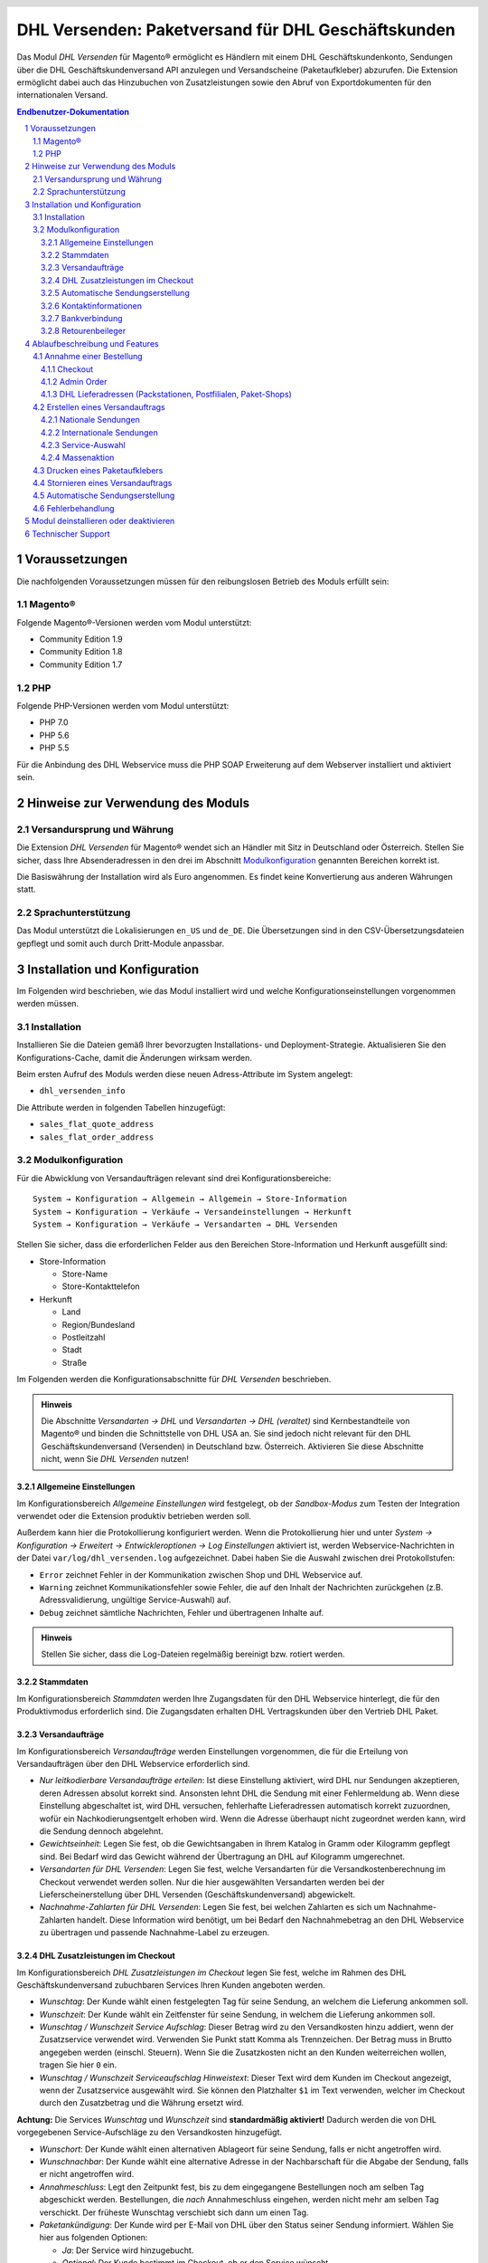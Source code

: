 .. |date| date:: %d/%m/%Y
.. |year| date:: %Y

.. footer::
   .. class:: footertable

   +-------------------------+-------------------------+
   | Stand: |date|           | .. class:: rightalign   |
   |                         |                         |
   |                         | ###Page###/###Total###  |
   +-------------------------+-------------------------+

.. header::
   .. image:: images/dhl.jpg
      :width: 4.5cm
      :height: 1.2cm
      :align: right

.. sectnum::

===================================================
DHL Versenden: Paketversand für DHL Geschäftskunden
===================================================

Das Modul *DHL Versenden* für Magento® ermöglicht es Händlern mit einem
DHL Geschäftskundenkonto, Sendungen über die DHL Geschäftskundenversand API
anzulegen und Versandscheine (Paketaufkleber) abzurufen. Die Extension
ermöglicht dabei auch das Hinzubuchen von Zusatzleistungen sowie den Abruf von
Exportdokumenten für den internationalen Versand.

.. raw:: pdf

   PageBreak

.. contents:: Endbenutzer-Dokumentation

.. raw:: pdf

   PageBreak

Voraussetzungen
===============

Die nachfolgenden Voraussetzungen müssen für den reibungslosen Betrieb des Moduls erfüllt sein:

Magento®
--------

Folgende Magento®-Versionen werden vom Modul unterstützt:

- Community Edition 1.9
- Community Edition 1.8
- Community Edition 1.7

PHP
---

Folgende PHP-Versionen werden vom Modul unterstützt:

- PHP 7.0
- PHP 5.6
- PHP 5.5

Für die Anbindung des DHL Webservice muss die PHP SOAP Erweiterung auf dem
Webserver installiert und aktiviert sein.


Hinweise zur Verwendung des Moduls
==================================

Versandursprung und Währung
---------------------------

Die Extension *DHL Versenden* für Magento® wendet sich an Händler mit Sitz in
Deutschland oder Österreich. Stellen Sie sicher, dass Ihre Absenderadressen in
den drei im Abschnitt Modulkonfiguration_ genannten Bereichen korrekt ist.

Die Basiswährung der Installation wird als Euro angenommen. Es findet keine
Konvertierung aus anderen Währungen statt.

Sprachunterstützung
-------------------

Das Modul unterstützt die Lokalisierungen ``en_US`` und ``de_DE``. Die Übersetzungen
sind in den CSV-Übersetzungsdateien gepflegt und somit auch durch Dritt-Module anpassbar.

.. raw:: pdf

   PageBreak

Installation und Konfiguration
==============================

Im Folgenden wird beschrieben, wie das Modul installiert wird und welche
Konfigurationseinstellungen vorgenommen werden müssen.

Installation
------------

Installieren Sie die Dateien gemäß Ihrer bevorzugten Installations- und
Deployment-Strategie. Aktualisieren Sie den Konfigurations-Cache, damit die
Änderungen wirksam werden.

Beim ersten Aufruf des Moduls werden diese neuen Adress-Attribute im System angelegt:

- ``dhl_versenden_info``

Die Attribute werden in folgenden Tabellen hinzugefügt:

- ``sales_flat_quote_address``
- ``sales_flat_order_address``

Modulkonfiguration
------------------

Für die Abwicklung von Versandaufträgen relevant sind drei Konfigurationsbereiche:

::

    System → Konfiguration → Allgemein → Allgemein → Store-Information
    System → Konfiguration → Verkäufe → Versandeinstellungen → Herkunft
    System → Konfiguration → Verkäufe → Versandarten → DHL Versenden

Stellen Sie sicher, dass die erforderlichen Felder aus den Bereichen
Store-Information und Herkunft ausgefüllt sind:

* Store-Information

  * Store-Name
  * Store-Kontakttelefon
* Herkunft

  * Land
  * Region/Bundesland
  * Postleitzahl
  * Stadt
  * Straße

Im Folgenden werden die Konfigurationsabschnitte für *DHL Versenden* beschrieben.

.. admonition:: Hinweis

   Die Abschnitte *Versandarten → DHL* und *Versandarten → DHL (veraltet)*
   sind Kernbestandteile von Magento® und binden die Schnittstelle von DHL USA an.
   Sie sind jedoch nicht relevant für den DHL Geschäftskundenversand (Versenden)
   in Deutschland bzw. Österreich. Aktivieren Sie diese Abschnitte nicht, wenn Sie
   *DHL Versenden* nutzen!


Allgemeine Einstellungen
~~~~~~~~~~~~~~~~~~~~~~~~

Im Konfigurationsbereich *Allgemeine Einstellungen* wird festgelegt, ob der
*Sandbox-Modus* zum Testen der Integration verwendet oder die
Extension produktiv betrieben werden soll.

Außerdem kann hier die Protokollierung konfiguriert werden. Wenn die Protokollierung
hier und unter *System → Konfiguration → Erweitert → Entwickleroptionen → Log
Einstellungen* aktiviert ist, werden Webservice-Nachrichten in der Datei
``var/log/dhl_versenden.log`` aufgezeichnet. Dabei haben Sie die Auswahl zwischen
drei Protokollstufen:

* ``Error`` zeichnet Fehler in der Kommunikation zwischen Shop und DHL Webservice auf.
* ``Warning`` zeichnet Kommunikationsfehler sowie Fehler, die auf den Inhalt der
  Nachrichten zurückgehen (z.B. Adressvalidierung, ungültige Service-Auswahl) auf.
* ``Debug`` zeichnet sämtliche Nachrichten, Fehler und übertragenen Inhalte auf.

.. admonition:: Hinweis

   Stellen Sie sicher, dass die Log-Dateien regelmäßig bereinigt bzw. rotiert werden.

Stammdaten
~~~~~~~~~~

Im Konfigurationsbereich *Stammdaten* werden Ihre Zugangsdaten für den DHL Webservice
hinterlegt, die für den Produktivmodus erforderlich sind. Die Zugangsdaten erhalten
DHL Vertragskunden über den Vertrieb DHL Paket.

Versandaufträge
~~~~~~~~~~~~~~~

Im Konfigurationsbereich *Versandaufträge* werden Einstellungen vorgenommen, die
für die Erteilung von Versandaufträgen über den DHL Webservice erforderlich sind.

* *Nur leitkodierbare Versandaufträge erteilen*: Ist diese Einstellung aktiviert,
  wird DHL nur Sendungen akzeptieren, deren Adressen absolut korrekt sind. Ansonsten
  lehnt DHL die Sendung mit einer Fehlermeldung ab. Wenn diese Einstellung abgeschaltet
  ist, wird DHL versuchen, fehlerhafte Lieferadressen automatisch korrekt zuzuordnen,
  wofür ein Nachkodierungsentgelt erhoben wird. Wenn die Adresse überhaupt nicht
  zugeordnet werden kann, wird die Sendung dennoch abgelehnt.
* *Gewichtseinheit*: Legen Sie fest, ob die Gewichtsangaben in Ihrem Katalog in
  Gramm oder Kilogramm gepflegt sind. Bei Bedarf wird das Gewicht während der
  Übertragung an DHL auf Kilogramm umgerechnet.
* *Versandarten für DHL Versenden*: Legen Sie fest, welche Versandarten für die
  Versandkostenberechnung im Checkout verwendet werden sollen. Nur die hier ausgewählten
  Versandarten werden bei der Lieferscheinerstellung über DHL Versenden
  (Geschäftskundenversand) abgewickelt.
* *Nachnahme-Zahlarten für DHL Versenden*: Legen Sie fest, bei welchen Zahlarten
  es sich um Nachnahme-Zahlarten handelt. Diese Information wird benötigt, um
  bei Bedarf den Nachnahmebetrag an den DHL Webservice zu übertragen und passende
  Nachnahme-Label zu erzeugen.

.. raw:: pdf

   PageBreak

DHL Zusatzleistungen im Checkout
~~~~~~~~~~~~~~~~~~~~~~~~~~~~~~~~

Im Konfigurationsbereich *DHL Zusatzleistungen im Checkout* legen Sie fest,
welche im Rahmen des DHL Geschäftskundenversand zubuchbaren Services Ihren Kunden
angeboten werden.

* *Wunschtag*: Der Kunde wählt einen festgelegten Tag für seine Sendung,
  an welchem die Lieferung ankommen soll.
* *Wunschzeit*: Der Kunde wählt ein Zeitfenster für seine Sendung,
  in welchem die Lieferung ankommen soll.
* *Wunschtag / Wunschzeit Service Aufschlag*: Dieser Betrag wird zu den Versandkosten
  hinzu addiert, wenn der Zusatzservice verwendet wird. Verwenden Sie Punkt statt Komma
  als Trennzeichen. Der Betrag muss in Brutto angegeben werden (einschl. Steuern).
  Wenn Sie die Zusatzkosten nicht an den Kunden weiterreichen wollen, tragen Sie hier
  ``0`` ein.
* *Wunschtag / Wunschzeit Serviceaufschlag Hinweistext*: Dieser Text wird dem Kunden
  im Checkout angezeigt, wenn der Zusatzservice ausgewählt wird. Sie können den
  Platzhalter ``$1`` im Text verwenden, welcher im Checkout durch den Zusatzbetrag
  und die Währung ersetzt wird.

**Achtung:** Die Services *Wunschtag* und *Wunschzeit* sind **standardmäßig aktiviert!**
Dadurch werden die von DHL vorgegebenen Service-Aufschläge zu den Versandkosten
hinzugefügt.

* *Wunschort*: Der Kunde wählt einen alternativen Ablageort für seine Sendung,
  falls er nicht angetroffen wird.
* *Wunschnachbar*: Der Kunde wählt eine alternative Adresse in der Nachbarschaft
  für die Abgabe der Sendung, falls er nicht angetroffen wird.
* *Annahmeschluss*: Legt den Zeitpunkt fest, bis zu dem eingegangene Bestellungen
  noch am selben Tag abgeschickt werden. Bestellungen, die *nach* Annahmeschluss
  eingehen, werden nicht mehr am selben Tag verschickt. Der früheste Wunschtag
  verschiebt sich dann um einen Tag.
* *Paketankündigung*: Der Kunde wird per E-Mail von DHL über den Status seiner
  Sendung informiert. Wählen Sie hier aus folgenden Optionen:

  * *Ja*: Der Service wird hinzugebucht.
  * *Optional*: Der Kunde bestimmt im Checkout, ob er den Service wünscht.
  * *Nein*: Der Service wird nicht hinzugebucht.

.. admonition:: Zusatzkosten für Wunschtag / Wunschzeit

   Bei Nutzung der Versandart *Free Shipping / Versandkostenfrei* werden die eingestellten
   Zusatzkosten generell außer Kraft gesetzt!

Wenn die Versandart *Table Rates / Tabellenbasierte Versandkosten* genutzt wird und eine
Grenze für kostenlosen Versand festgelegt werden soll, empfehlen wir dazu eine
Warenkorbpreisregel einzurichten. Durch Nutzung dieser Versandart bleiben die Aufpreise
für Zusatzservices erhalten.

.. admonition:: Hinweis zu Annahmeschluss

   Für dieses Feature ist die Serverzeit Ihres Systems wichtig. Damit die Zeitschwelle
   korrekt funktioniert, muss die Serverzeit richtig gesetzt sein. Achten Sie auf eventuelle
   Verschiebungen durch Sommer- bzw. Winterzeit oder abweichende Zeitzonen. Setzen Sie
   wenn nötig eine andere Annahmeschluss-Zeit, um dies auszugleichen.

.. raw:: pdf

   PageBreak

Automatische Sendungserstellung
~~~~~~~~~~~~~~~~~~~~~~~~~~~~~~~

Im Konfigurationsbereich *Automatische Sendungserstellung* legen Sie fest, ob
automatisch Lieferscheine erzeugt und Paketaufkleber abgerufen werden sollen.

Die Einstellung *Kundenbenachrichtigung* ermöglicht es, die Versandinformationen
per E-Mail an den Kunden zu schicken, wenn ein Lieferschein erfolgreich erzeugt
wurde.

Darüber hinaus können Sie bestimmen, welchen Bestell-Status eine Bestellung haben
muss, um während der automatischen Sendungserstellung berücksichtigt zu werden. Hierüber
können Sie steuern, welche Bestellungen von der automatischen Verarbeitung ausgeschlossen
werden sollen.

Außerdem legen Sie hier diejenigen Services fest, die standardmäßig hinzugebucht
werden sollen.

Kontaktinformationen
~~~~~~~~~~~~~~~~~~~~

Im Konfigurationsbereich *Kontaktinformationen* legen Sie fest, welche Absenderdaten
während der Erstellung von Versandaufträgen an DHL übermittelt werden sollen.

Bankverbindung
~~~~~~~~~~~~~~

Im Konfigurationsbereich *Bankverbindung* legen Sie fest, welche Bankdaten im
Rahmen von Nachnahme-Versandaufträgen an DHL übermittelt werden.
Der vom Kunden erhobene Nachnahmebetrag wird auf dieses Konto transferiert.

Beachten Sie, dass die Bankverbindung ggf. auch in Ihrem DHL-Konto hinterlegt werden
muss. I.d.R. kann dies über das DHL Geschäftskundenportal erledigt werden.

Retourenbeileger
~~~~~~~~~~~~~~~~

Im Konfigurationsbereich *Retourenbeileger* legen Sie fest, welche Empfängeradresse
auf das Retoure-Label gedruckt werden soll, wenn dieser Service gebucht wird.

.. raw:: pdf

   PageBreak

Ablaufbeschreibung und Features
===============================

Annahme einer Bestellung
------------------------

Im Folgenden wird beschrieben, wie sich die Extension *DHL Versenden* in den
Bestellprozess integriert.

Checkout
~~~~~~~~

In der Modulkonfiguration_ wurden Versandarten für die rückwärtige Abwicklung
der Versandaufträge / Erstellung der Paketaufkleber eingestellt. Wählt der Kunde
im Checkout-Schritt *Versandart* eine dieser DHL-Versandarten, so werden ihm die
in der Konfiguration aktivierten Zusatzleistungen zur Wahl gestellt.

.. image:: images/de/checkout_services.png
   :scale: 180 %

Im Checkout-Schritt *Zahlungsinformation* werden Nachnahme-Zahlungen deaktiviert,
falls der Nachnahme-Service für die gewählte Lieferadresse nicht zur Verfügung
steht.

Der Kunde kann auf den Link "Oder wählen Sie die Lieferung an einen Paketshop oder
eine Postfiliale" klicken. Dadurch wird er zum Schritt *Lieferadresse* zurück
geleitet und kann nun einen DHL Abholort wählen. Falls das Modul "Dhl Locationfinder"
installiert ist, wird zudem vorausgewählt, dass der Parcelshop Finder verwendet werden
soll.

.. raw:: pdf

   PageBreak

Admin Order
~~~~~~~~~~~

Bei der Erzeugung von Bestellungen im Admin Panel stehen keine Zusatzleistungen
zur Verfügung. Nachnahme-Zahlarten werden ebenso wie im Checkout deaktiviert, falls
der Nachnahme-Service für die gewählte Lieferadresse nicht zur Verfügung steht.


DHL Lieferadressen (Packstationen, Postfilialen, Paket-Shops)
~~~~~~~~~~~~~~~~~~~~~~~~~~~~~~~~~~~~~~~~~~~~~~~~~~~~~~~~~~~~~

Die Extension *DHL Versenden* selbst bietet nur eine eingeschränkte Unterstützung
von DHL Lieferadressen im Checkout:

* Das Format *Packstation 123* im Feld *Straße* wird erkannt.
* Das Format *Postfiliale 123* im Feld *Straße* wird erkannt.
* Ein numerischer Wert im Feld *Firma* wird als Postnummer erkannt.

Eine umfassendere Unterstützung von DHL Lieferadressen im Zusammenspiel mit der
Erteilung von Versandaufträgen über den DHL Webservice bietet die separate
Extension `DHL Location Finder`_ ab der Version 1.0.2:

* Interaktive Karte zur Auswahl der DHL Lieferadresse
* Validierung der Kundeneingaben
* Unterstützung von Paket-Shops

.. _DHL Location Finder: https://www.magentocommerce.com/magento-connect/dhl-location-finder-standortsuche.html

Erstellen eines Versandauftrags
-------------------------------

Im Folgenden Abschnitt wird beschrieben, wie zu einer Bestellung ein Versandauftrag
erstellt und ein Paketaufkleber abgerufen wird.

Nationale Sendungen
~~~~~~~~~~~~~~~~~~~

Öffnen Sie im Admin Panel eine Bestellung, deren Versandart mit dem DHL
Geschäftskundenversand verknüpft ist (siehe Modulkonfiguration_, Abschnitt *Versandarten
für DHL Versenden*. Betätigen Sie dann den Button *Versand* im oberen Bereich der Seite.

.. image:: images/de/button_ship.png

Es öffnet sich die Seite *Neuer Versand für Bestellung*. Wählen Sie die Checkbox
*Paketaufkleber erstellen* an und betätigen Sie den Button *Lieferschein erstellen...*.

.. image:: images/de/button_submit_shipment.png
   :scale: 75 %

Es öffnet sich nun ein Popup zur Definition der im Paket enthaltenen Artikel.
Betätigen Sie den Button *Artikel hinzufügen*, markieren Sie die bestellten
Produkte und bestätigen Sie Ihre Auswahl durch Klick auf
*Gewählte Artikel zum Paket hinzufügen*. Die Angabe der Paketmaße ist optional.

.. admonition:: Hinweis

   Die Aufteilung der Produkte in mehrere Pakete wird vom DHL Webservice
   derzeit nicht unterstützt. Erstellen Sie alternativ mehrere Lieferscheine
   (Teillieferung / Partial Shipment) zu einer Bestellung.

Der Button *OK* im Popup ist nun aktiviert. Bei Betätigung wird ein Versandauftrag
an DHL übermittelt und im Erfolgsfall der resultierende Paketaufkleber abgerufen.
Im Fehlerfall wird die vom Webservice erhaltene Fehlermeldung eingeblendet und
die Bestellung kann entsprechend korrigiert werden, siehe auch Fehlerbehandlung_.

Internationale Sendungen
~~~~~~~~~~~~~~~~~~~~~~~~

Bei Sendungen mit einer Lieferadresse außerhalb der EU werden zusätzliche Felder
im Popup zur Definition der im Paket enthaltenen Artikel eingeblendet. Geben
Sie für den Abruf der notwendigen Exportdokumente mindestens die Zolltarifnummern
sowie den Inhaltstyp der Sendung an.

Gehen Sie ansonsten wie im Abschnitt `Nationale Sendungen`_ beschrieben vor.

Service-Auswahl
~~~~~~~~~~~~~~~

Neben den im Checkout verfügbaren Zusatzleistungen, die sich an den Endverbraucher
wenden, stehen für den DHL Geschäftskundenversand weitere, an den Händler gerichtete,
Services zur Verfügung. Die für die aktuelle Lieferadresse möglichen Zusatzleistungen
werden im Popup zur Definition der im Paket enthaltenen Artikel eingeblendet.

.. image:: images/de/merchant_services.png
   :scale: 175 %

Die vom Kunden im Checkout gewählten Services sind entsprechend vorbelegt, ebenso
wie die *Adressprüfung* (Nur leitkodierbare Versandaufträge erteilen) gemäß der
Modulkonfiguration_.

Massenaktion
~~~~~~~~~~~~

Inländische Lieferscheine und Paketaufkleber können über die Massenaktion
*Paketaufkleber abrufen* in der Bestellübersicht erzeugt werden:

* Verkäufe → Bestellungen → Massenaktion *Paketaufkleber abrufen*

Dies ermöglicht es, einfache Paketaufkleber ohne zusätzliche Eingaben zu erstellen

* für alle in der Bestellung enthaltenen Artikel
* mit den im Checkout gewählten Zusatzleistungen
* mit den im Bereich *Automatische Sendungserstellung* der Modulkonfiguration_
  gewählten Zusatzleistungen.

Drucken eines Paketaufklebers
-----------------------------

Erfolgreich abgerufene Paketaufkleber können standardmäßig an verschiedenen
Stellen im Admin Panel eingesehen werden:

* Verkäufe → Bestellungen → Massenaktion *Paketaufkleber drucken*
* Verkäufe → Lieferscheine → Massenaktion *Paketaufkleber drucken*
* Detail-Ansicht eines Lieferscheins → Button *Paketaufkleber drucken*

Stornieren eines Versandauftrags
--------------------------------

Solange ein Versandauftrag nicht manifestiert ist, kann dieser über den DHL
Webservice storniert werden. Öffnen Sie dazu im Admin-Panel die Detail-Ansicht
eines Lieferscheins und betätigen Sie den Link *Löschen* in der Box
*Versand- und Trackinginformationen* neben der Sendungsnummer.

.. image:: images/de/shipping_and_tracking.png
   :scale: 75 %

Wenn der Versandauftrag erfolgreich über den DHL Webservice storniert wurde,
werden Sendungsnummer und Paketaufkleber aus dem System entfernt.

Automatische Sendungserstellung
-------------------------------

Der manuelle Prozess zur Erstellung von Versandaufträgen ist insbesondere für
Händler mit hohem Versandvolumen sehr zeitaufwendig und unkomfortabel. Um den
Abruf von Paketaufklebern zu erleichtern, können Sie das Erstellen von
Lieferscheinen und Versandaufträgen automatisieren. Aktivieren Sie dazu in der
Modulkonfiguration_ die automatische Sendungserstellung und legen Sie fest,
welche Zusatzleistungen (neben den im Checkout gewählten Services) für alle
automatisch erzeugten Versandaufträge hinzugebucht werden sollen.

.. admonition:: Hinweis

   Die automatische Sendungserstellung erfordert die Einrichtung der Cron Jobs.

   ::

      # m h dom mon dow user command
      */15 * * * * /bin/sh /absolute/path/to/magento/cron.sh

Im Abstand von 15 Minuten wird die Extension *DHL Versenden* alle gemäß der
getroffenen Einstellungen versandbereiten Bestellungen sammeln, Lieferscheine
erstellen und Versandaufträge an DHL übermitteln. Grundsätzlich ausgenommen von
der automatischen Sendungserstellung sind Bestellungen, die Exportdokumente
erfordern.

Sollten Sie den Zeitplan für die automatische Sendungserstellung anpassen oder
die Ausführung besser überwachen wollen, installieren Sie die Extension
`Aoe_Scheduler`_.

.. _Aoe_Scheduler:  https://github.com/AOEpeople/Aoe_Scheduler

Fehlerbehandlung
----------------

Während der Übertragung von Versandaufträgen an den DHL Webservice kann es zu
Fehlern bei der Erstellung eines Paketaufklebers kommen. Die Ursache dafür ist
in der Regel eine invalide Lieferadresse oder eine für die Lieferadresse nicht
unterstützte Kombination von Zusatzleistungen.

Bei der manuellen Erstellung von Versandaufträgen bekommen Sie die vom Webservice
zurückgemeldete Fehlermeldung direkt angezeigt. Bei der automatischen
Sendungserstellung werden Fehlermeldungen als Bestellkommentare an der betroffenen
Bestellung gespeichert. Wenn die Protokollierung in der Modulkonfiguration_
eingerichtet ist, können Sie fehlerhafte Versandaufträge auch in der Log-Datei
detailliert nachvollziehen.

.. admonition:: Hinweis

   Wenn Sie die automatische Sendungserstellung verwenden, prüfen Sie regelmäßig
   den Status Ihrer Bestellungen, um die wiederholte Übertragung invalider
   Versandaufträge zu vermeiden.

Fehlerhafte Versandaufträge können wie folgt manuell korrigiert werden:

* Im Popup zur Definition der im Paket enthaltenen Artikel können ungültige
  Zusatzleistungen abgewählt werden.
* Im Popup zur Definition der im Paket enthaltenen Artikel kann die
  Adressvalidierung für einen betroffenen Versandauftrag abgewählt werden, so
  dass DHL die kostenpflichtige Nachkodierung (Korrektur der Lieferadresse)
  übernimmt.
* In der Detail-Ansicht der Bestellung oder des Lieferscheins kann die
  Lieferadresse korrigiert werden. Betätigen Sie dazu den Link *Bearbeiten*
  in der Box *Versandadresse*.

  .. image:: images/de/edit_address_link.png
     :scale: 60 %

  Im nun angezeigten Formular können Sie im oberen
  Bereich die Standard-Felder der Lieferadresse bearbeiten und im unteren Bereich
  die zusätzlichen, für den DHL Geschäftskundenversand spezifischen Felder:

  * Straße, Hausnummer und Adresszusatz
  * Packstation
  * Postfiliale
  * Paket-Shop


.. image:: images/de/edit_address_form.png
   :scale: 175 %

Speichern Sie anschließend die Adresse. Wurde die Fehlerursache behoben, so kann
das manuelle `Erstellen eines Versandauftrags`_ erneut durchgeführt werden.

Wurde ein Versandauftrag über den Webservice erfolgreich erstellt und sollen
dennoch nachträgliche Korrekturen vorgenommen werden, so stornieren Sie den
Versandauftrag wie im Abschnitt `Stornieren eines Versandauftrags`_ beschrieben
und betätigen Sie anschließend den Button *Paketaufkleber erstellen…* in
derselben Box *Versand- und Trackinginformationen*. Es gilt dasselbe Vorgehen
wie im Abschnitt `Erstellen eines Versandauftrags`_ beschrieben.

.. raw:: pdf

   PageBreak

Modul deinstallieren oder deaktivieren
======================================

Gehen Sie wie folgt vor, um das Modul zu *deinstallieren*:

1. Löschen Sie alle Moduldateien aus dem Dateisystem.
2. Entfernen Sie die im Abschnitt `Installation`_ genannten Adressattribute.
3. Entfernen Sie den zum Modul gehörigen Eintrag ``dhl_versenden_setup`` aus der Tabelle ``core_resource``.
4. Entfernen Sie die zum Modul gehörigen Einträge ``carriers/dhlversenden/*`` aus der Tabelle ``core_config_data``.
5. Leeren Sie abschließend den Cache.

Das Modul wird *deaktiviert*, wenn der Knoten ``active`` in der Datei
``app/etc/modules/Dhl_Versenden.xml`` von **true** auf **false** abgeändert wird.


Technischer Support
===================

Wenn Sie Fragen haben oder auf Probleme stoßen, werfen Sie bitte zuerst einen Blick in das
Support-Portal (FAQ): http://dhl.support.netresearch.de/

Sollte sich das Problem damit nicht beheben lassen, können Sie das Supportteam über das o.g.
Portal oder per Mail unter dhl.support@netresearch.de kontaktieren.
